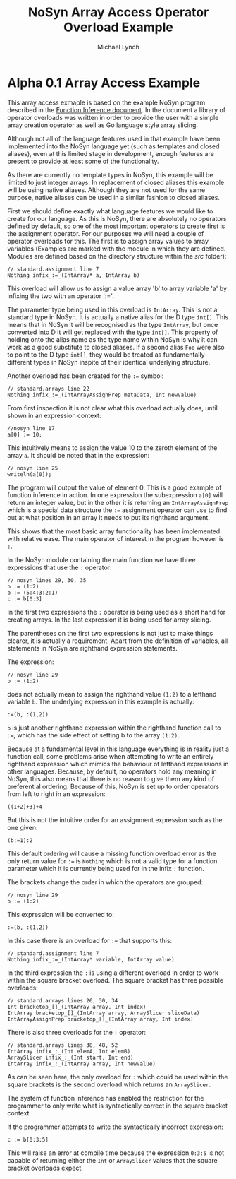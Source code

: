 #+STARTUP: showall
#+TITLE: NoSyn Array Access Operator Overload Example
#+AUTHOR: Michael Lynch

#+LATEX: \usepackage{minted}
#+LATEX: \usepackage{amsmath}
#+LATEX_HEADER: \usepackage[margin=1.0in]{geometry}

* Alpha 0.1 Array Access Example

This array access exmaple is based on the example NoSyn program described in the [[http://www.supermarinesoftware.com/nsc/FunctionInference.html][Function Inference document]].
In the document a library of operator overloads was written in order to provide the user with a simple array creation operator
as well as Go language style array slicing.

Although not all of the language features used in that example have been implemented into the NoSyn language yet (such as templates and
closed aliases), even at this limited stage in development, enough features are present to provide at least some of the functionality.

As there are currently no template types in NoSyn, this example will be limited to just integer arrays. In replacement of closed aliases 
this example will be using native aliases. Although they are not used for the same purpose, native aliases can be used in a similar
fashion to closed aliases.

First we should define exactly what language features we would like to create for our language.
As this is NoSyn, there are absolutely no operators defined by default, so one of the most important operators to create first is the 
assignment operator.
For our purposes we will need a couple of operator overloads for this. The first is to assign array values to array variables
(Examples are marked with the module in which they are defined. Modules are defined based on the directory structure within the /src/ folder):
#+BEGIN_SRC c++
// standard.assignment line 7
Nothing infix_:=_(IntArray* a, IntArray b)
#+END_SRC

This overload will allow us to assign a value array 'b' to array variable 'a' by infixing the two with an operator ':='.

The parameter type being used in this overload is =IntArray=. This is not a standard type in NoSyn.
It is actually a native alias for the D type =int[]=. This means that in NoSyn it will be recognised as the type =IntArray=, 
but once converted into D it will get replaced with the type =int[]=. This property of holding onto the alias name as the type name 
within NoSyn is why it can work as a good substitute to closed aliases.
If a second alias =Foo= were also to point to the D type =int[]=, they would be treated as fundamentally different types in NoSyn 
inspite of their identical underlying structure.

Another overload has been created for the =:== symbol:
#+BEGIN_SRC c++
// standard.arrays line 22
Nothing infix_:=_(IntArrayAssignPrep metaData, Int newValue)
#+END_SRC

From first inspection it is not clear what this overload actually does, until shown in an expression context:
#+BEGIN_SRC c++
//nosyn line 17
a[0] := 10;
#+END_SRC

This intuitively means to assign the value 10 to the zeroth element of the array =a=.
It should be noted that in the expression:
#+BEGIN_SRC c++
// nosyn line 25
writeln(a[0]);
#+END_SRC

The program will output the value of element 0. This is a good example of function inference in action. In one expression the 
subexpression =a[0]= will return an integer value, but in the other it is returning an =IntArrayAssignPrep= which is a special data 
structure the =:== assignment operator can use to find out at what position in an array it needs to put its righthand argument.

This shows that the most basic array functionality has been implemented with relative ease. The main operator of interest in the program
however is =:=.

In the NoSyn module containing the main function we have three expressions that use the =:= operator:
#+BEGIN_SRC c++
// nosyn lines 29, 30, 35
b := (1:2)
b := (5:4:3:2:1)
c := b[0:3]
#+END_SRC

In the first two expressions the =:= operator is being used as a short hand for creating arrays. In the last expression it is being 
used for array slicing.

The parentheses on the first two expressions is not just to make things clearer, it is actually a requirement.
Apart from the definition of variables, all statements in NoSyn are righthand expression statements.

The expression:
#+BEGIN_SRC c++
// nosyn line 29
b := (1:2)
#+END_SRC
does not actually mean to assign the righthand value =(1:2)= to a lefthand variable =b=.
The underlying expression in this example is actually:
#+BEGIN_SRC c++
:=(b, :(1,2))
#+END_SRC
=b= is just another righthand expression within the righthand function call to =:==, which has the side effect of setting b to
the array =(1:2)=.

Because at a fundamental level in this language everything is in reality just a function call, some problems arise when attempting to 
write an entirely righthand expression which mimics the behaviour of lefthand expressions in other languages.
Because, by default, no operators hold any meaning in NoSyn, this also means that there is no reason to give them any kind of 
preferential ordering.
Because of this, NoSyn is set up to order operators from left to right in an expression:
#+BEGIN_SRC c++
((1+2)+3)+4
#+END_SRC

But this is not the intuitive order for an assignment expression such as the one given:
#+BEGIN_SRC c++
(b:=1):2
#+END_SRC
This default ordering will cause a missing function overload error as the only return value for =:== is =Nothing= which is not a valid type for
a function parameter which it is currently being used for in the infix =:= function.

The brackets change the order in which the operators are grouped:
#+BEGIN_SRC c++
// nosyn line 29
b := (1:2)
#+END_SRC
This expression will be converted to:
#+BEGIN_SRC c++
:=(b, :(1,2))
#+END_SRC

In this case there is an overload for =:== that supports this:
#+BEGIN_SRC c++
// standard.assignment line 7
Nothing infix_:=_(IntArray* variable, IntArray value)
#+END_SRC

In the third expression the =:= is using a different overload in order to work within the square bracket overload.
The square bracket has three possible overloads:
#+BEGIN_SRC c++
// standard.arrays lines 26, 30, 34
Int bracketop_[]_(IntArray array, Int index)
IntArray bracketop_[]_(IntArray array, ArraySlicer sliceData)
IntArrayAssignPrep bracketop_[]_(IntArray array, Int index)
#+END_SRC

There is also three overloads for the  =:= operator:
#+BEGIN_SRC c++
// standard.arrays lines 38, 48, 52
IntArray infix_:_(Int elemA, Int elemB)
ArraySlicer infix_:_(Int start, Int end)
IntArray infix_:_(IntArray array, Int newValue)
#+END_SRC

As can be seen here, the only overload for =:= which could be used within the square brackets is the second overload which 
returns an =ArraySlicer=.

The system of function inference has enabled the restriction for the programmer to only write what is syntactically correct in the
square bracket context.

If the programmer attempts to write the syntactically incorrect expression:
#+BEGIN_SRC c++
c := b[0:3:5]
#+END_SRC
This will raise an error at compile time because the expression =0:3:5= is not capable of returning either the =Int= or =ArraySlicer=
values that the square bracket overloads expect.
